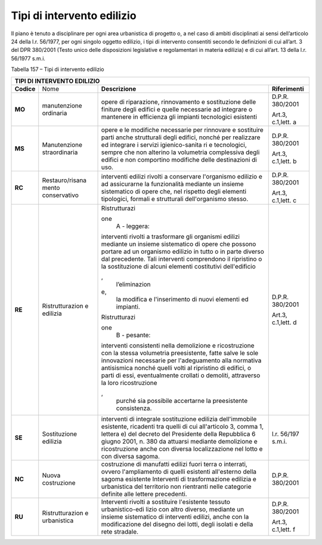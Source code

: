 Tipi di intervento edilizio
^^^^^^^^^^^^^^^^^^^^^^^^^^^

Il piano è tenuto a disciplinare per ogni area urbanistica di progetto
o, a nel caso di ambiti disciplinati ai sensi dell’articolo 24 della
l.r. 56/1977, per ogni singolo oggetto edilizio, i tipi di intervento
consentiti secondo le definizioni di cui all’art. 3 del DPR 380/2001
(Testo unico delle disposizioni legislative e regolamentari in materia
edilizia) e di cui all’art. 13 della l.r. 56/1977 s.m.i.

Tabella 157 – Tipi di intervento edilizio

+-----------------+-----------------+-----------------+-----------------+
| **TIPI DI INTERVENTO EDILIZIO**                                       |
+=================+=================+=================+=================+
|    **Codice**   | Nome            | **Descrizione** | **Riferimenti** |
+-----------------+-----------------+-----------------+-----------------+
|    **MO**       | manutenzione    | opere di        | D.P.R. 380/2001 |
|                 | ordinaria       | riparazione,    |                 |
|                 |                 | rinnovamento e  | Art.3,          |
|                 |                 | sostituzione    | c.1,lett. a     |
|                 |                 | delle finiture  |                 |
|                 |                 | degli edifici e |                 |
|                 |                 | quelle          |                 |
|                 |                 | necessarie ad   |                 |
|                 |                 | integrare o     |                 |
|                 |                 | mantenere in    |                 |
|                 |                 | efficienza gli  |                 |
|                 |                 | impianti        |                 |
|                 |                 | tecnologici     |                 |
|                 |                 | esistenti       |                 |
+-----------------+-----------------+-----------------+-----------------+
|    **MS**       | Manutenzione    | opere e le      | D.P.R. 380/2001 |
|                 | straordinaria   | modifiche       |                 |
|                 |                 | necessarie per  | Art.3,          |
|                 |                 | rinnovare e     | c.1,lett. b     |
|                 |                 | sostituire      |                 |
|                 |                 | parti anche     |                 |
|                 |                 | strutturali     |                 |
|                 |                 | degli edifici,  |                 |
|                 |                 | nonché per      |                 |
|                 |                 | realizzare ed   |                 |
|                 |                 | integrare i     |                 |
|                 |                 | servizi         |                 |
|                 |                 | igienico-sanita |                 |
|                 |                 | ri              |                 |
|                 |                 | e tecnologici,  |                 |
|                 |                 | sempre che non  |                 |
|                 |                 | alterino la     |                 |
|                 |                 | volumetria      |                 |
|                 |                 | complessiva     |                 |
|                 |                 | degli edifici e |                 |
|                 |                 | non comportino  |                 |
|                 |                 | modifiche delle |                 |
|                 |                 | destinazioni di |                 |
|                 |                 | uso.            |                 |
+-----------------+-----------------+-----------------+-----------------+
|    **RC**       | Restauro/risana | interventi      | D.P.R. 380/2001 |
|                 | mento           | edilizi rivolti |                 |
|                 | conservativo    | a conservare    | Art.3,          |
|                 |                 | l'organismo     | c.1,lett. c     |
|                 |                 | edilizio e ad   |                 |
|                 |                 | assicurarne la  |                 |
|                 |                 | funzionalità    |                 |
|                 |                 | mediante un     |                 |
|                 |                 | insieme         |                 |
|                 |                 | sistematico di  |                 |
|                 |                 | opere che, nel  |                 |
|                 |                 | rispetto degli  |                 |
|                 |                 | elementi        |                 |
|                 |                 | tipologici,     |                 |
|                 |                 | formali e       |                 |
|                 |                 | strutturali     |                 |
|                 |                 | dell'organismo  |                 |
|                 |                 | stesso.         |                 |
+-----------------+-----------------+-----------------+-----------------+
|    **RE**       | Ristrutturazion | | Ristrutturazi | D.P.R. 380/2001 |
|                 | e               | one             |                 |
|                 | edilizia        |   A - leggera:  | Art.3,          |
|                 |                 | | interventi    | c.1,lett. d     |
|                 |                 |   rivolti a     |                 |
|                 |                 |   trasformare   |                 |
|                 |                 |   gli organismi |                 |
|                 |                 |   edilizi       |                 |
|                 |                 |   mediante un   |                 |
|                 |                 |   insieme       |                 |
|                 |                 |   sistematico   |                 |
|                 |                 |   di opere che  |                 |
|                 |                 |   possono       |                 |
|                 |                 |   portare ad un |                 |
|                 |                 |   organismo     |                 |
|                 |                 |   edilizio in   |                 |
|                 |                 |   tutto o in    |                 |
|                 |                 |   parte diverso |                 |
|                 |                 |   dal           |                 |
|                 |                 |   precedente.   |                 |
|                 |                 |   Tali          |                 |
|                 |                 |   interventi    |                 |
|                 |                 |   comprendono   |                 |
|                 |                 |   il ripristino |                 |
|                 |                 |   o la          |                 |
|                 |                 |   sostituzione  |                 |
|                 |                 |   di alcuni     |                 |
|                 |                 |   elementi      |                 |
|                 |                 |   costitutivi   |                 |
|                 |                 |   dell'edificio |                 |
|                 |                 | ,               |                 |
|                 |                 |   l’eliminazion |                 |
|                 |                 | e,              |                 |
|                 |                 |   la modifica e |                 |
|                 |                 |   l'inserimento |                 |
|                 |                 |   di nuovi      |                 |
|                 |                 |   elementi ed   |                 |
|                 |                 |   impianti.     |                 |
|                 |                 |                 |                 |
|                 |                 | | Ristrutturazi |                 |
|                 |                 | one             |                 |
|                 |                 |   B - pesante:  |                 |
|                 |                 | | interventi    |                 |
|                 |                 |   consistenti   |                 |
|                 |                 |   nella         |                 |
|                 |                 |   demolizione e |                 |
|                 |                 |   ricostruzione |                 |
|                 |                 |   con la stessa |                 |
|                 |                 |   volumetria    |                 |
|                 |                 |   preesistente, |                 |
|                 |                 |   fatte salve   |                 |
|                 |                 |   le sole       |                 |
|                 |                 |   innovazioni   |                 |
|                 |                 |   necessarie    |                 |
|                 |                 |   per           |                 |
|                 |                 |   l'adeguamento |                 |
|                 |                 |   alla          |                 |
|                 |                 |   normativa     |                 |
|                 |                 |   antisismica   |                 |
|                 |                 |   nonché quelli |                 |
|                 |                 |   volti al      |                 |
|                 |                 |   ripristino di |                 |
|                 |                 |   edifici, o    |                 |
|                 |                 |   parti di      |                 |
|                 |                 |   essi,         |                 |
|                 |                 |   eventualmente |                 |
|                 |                 |   crollati o    |                 |
|                 |                 |   demoliti,     |                 |
|                 |                 |   attraverso la |                 |
|                 |                 |   loro          |                 |
|                 |                 |   ricostruzione |                 |
|                 |                 | ,               |                 |
|                 |                 |   purché sia    |                 |
|                 |                 |   possibile     |                 |
|                 |                 |   accertarne la |                 |
|                 |                 |   preesistente  |                 |
|                 |                 |   consistenza.  |                 |
+-----------------+-----------------+-----------------+-----------------+
|    **SE**       | Sostituzione    | interventi di   | l.r. 56/197     |
|                 | edilizia        | integrale       | s.m.i.          |
|                 |                 | sostituzione    |                 |
|                 |                 | edilizia        |                 |
|                 |                 | dell'immobile   |                 |
|                 |                 | esistente,      |                 |
|                 |                 | ricadenti tra   |                 |
|                 |                 | quelli di cui   |                 |
|                 |                 | all'articolo 3, |                 |
|                 |                 | comma 1,        |                 |
|                 |                 | lettera e) del  |                 |
|                 |                 | decreto del     |                 |
|                 |                 | Presidente      |                 |
|                 |                 | della           |                 |
|                 |                 | Repubblica 6    |                 |
|                 |                 | giugno 2001, n. |                 |
|                 |                 | 380 da attuarsi |                 |
|                 |                 | mediante        |                 |
|                 |                 | demolizione e   |                 |
|                 |                 | ricostruzione   |                 |
|                 |                 | anche con       |                 |
|                 |                 | diversa         |                 |
|                 |                 | localizzazione  |                 |
|                 |                 | nel lotto e con |                 |
|                 |                 | diversa sagoma. |                 |
+-----------------+-----------------+-----------------+-----------------+
|    **NC**       | Nuova           | costruzione di  | D.P.R. 380/2001 |
|                 | costruzione     | manufatti       |                 |
|                 |                 | edilizi fuori   |                 |
|                 |                 | terra o         |                 |
|                 |                 | interrati,      |                 |
|                 |                 | ovvero          |                 |
|                 |                 | l'ampliamento   |                 |
|                 |                 | di quelli       |                 |
|                 |                 | esistenti       |                 |
|                 |                 | all'esterno     |                 |
|                 |                 | della sagoma    |                 |
|                 |                 | esistente       |                 |
|                 |                 | Interventi di   |                 |
|                 |                 | trasformazione  |                 |
|                 |                 | edilizia e      |                 |
|                 |                 | urbanistica del |                 |
|                 |                 | territorio non  |                 |
|                 |                 | rientranti      |                 |
|                 |                 | nelle categorie |                 |
|                 |                 | definite alle   |                 |
|                 |                 | lettere         |                 |
|                 |                 | precedenti.     |                 |
+-----------------+-----------------+-----------------+-----------------+
|    **RU**       | Ristrutturazion | Interventi      | D.P.R. 380/2001 |
|                 | e               | rivolti a       |                 |
|                 | urbanistica     | sostituire      | Art.3,          |
|                 |                 | l'esistente     | c.1,lett. f     |
|                 |                 | tessuto         |                 |
|                 |                 | urbanistico-edi |                 |
|                 |                 | lizio           |                 |
|                 |                 | con altro       |                 |
|                 |                 | diverso,        |                 |
|                 |                 | mediante un     |                 |
|                 |                 | insieme         |                 |
|                 |                 | sistematico di  |                 |
|                 |                 | interventi      |                 |
|                 |                 | edilizi, anche  |                 |
|                 |                 | con la          |                 |
|                 |                 | modificazione   |                 |
|                 |                 | del disegno dei |                 |
|                 |                 | lotti, degli    |                 |
|                 |                 | isolati e della |                 |
|                 |                 | rete stradale.  |                 |
+-----------------+-----------------+-----------------+-----------------+



.. raw:: html
           :file: disqus.html
